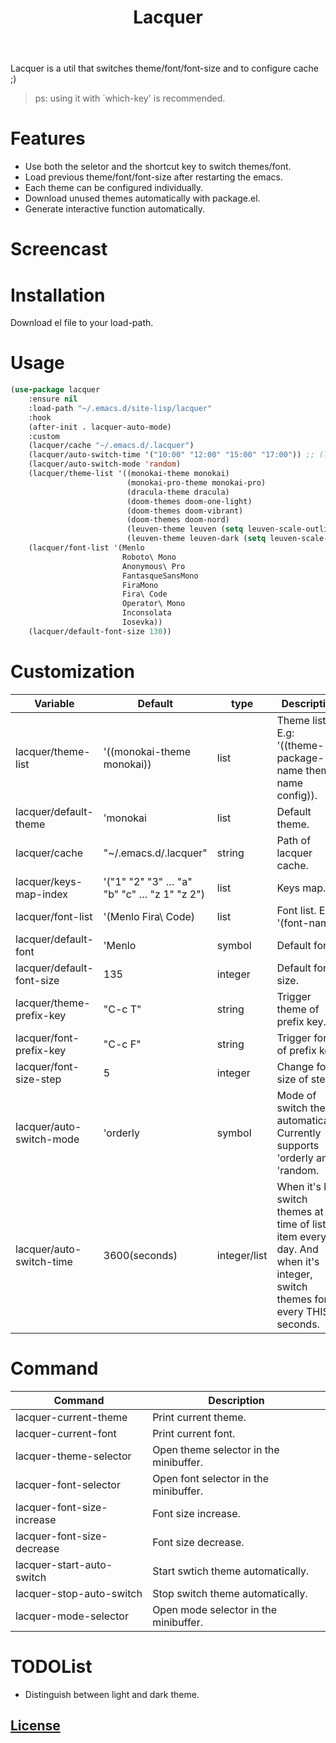 #+TITLE:Lacquer 

Lacquer is a util that switches theme/font/font-size and to configure cache ;)
#+BEGIN_QUOTE
ps: using it with `which-key' is recommended.
#+END_QUOTE

* Features
- Use both the seletor and the shortcut key to switch themes/font.
- Load previous theme/font/font-size after restarting the emacs.
- Each theme can be configured individually.
- Download unused themes automatically with package.el.
- Generate interactive function automatically.

* Screencast
[[./imgs/theme-selector.png]]

[[./imgs/theme-keys.png]]

[[./imgs/font-selector.png]]

[[./imgs/font-keys.png]]
 
* Installation
Download el file to your load-path.

* Usage
#+BEGIN_SRC lisp
  (use-package lacquer
      :ensure nil
      :load-path "~/.emacs.d/site-lisp/lacquer"
      :hook
      (after-init . lacquer-auto-mode)
      :custom
      (lacquer/cache "~/.emacs.d/.lacquer")
      (lacquer/auto-switch-time '("10:00" "12:00" "15:00" "17:00")) ;; (lacquer/auto-switch-time 3600) ;; switch every hour.
      (lacquer/auto-switch-mode 'random)
      (lacquer/theme-list '((monokai-theme monokai)
                            (monokai-pro-theme monokai-pro)
                            (dracula-theme dracula)
                            (doom-themes doom-one-light)
                            (doom-themes doom-vibrant)
                            (doom-themes doom-nord)
                            (leuven-theme leuven (setq leuven-scale-outline-headlines nil))
                            (leuven-theme leuven-dark (setq leuven-scale-outline-headlines nil))))
      (lacquer/font-list '(Menlo
                           Roboto\ Mono
                           Anonymous\ Pro
                           FantasqueSansMono
                           FiraMono
                           Fira\ Code
                           Operator\ Mono
                           Inconsolata
                           Iosevka))
      (lacquer/default-font-size 130))
#+END_SRC

* Customization
| Variable                  | Default                                        | type         | Description                                                                                                                 |
|---------------------------+------------------------------------------------+--------------+-----------------------------------------------------------------------------------------------------------------------------|
| lacquer/theme-list        | '((monokai-theme monokai))                     | list         | Theme list. E.g: '((theme-package-name theme-name config)).                                                                 |
| lacquer/default-theme     | 'monokai                                       | list         | Default theme.                                                                                                              |
| lacquer/cache             | "~/.emacs.d/.lacquer"                          | string       | Path of lacquer cache.                                                                                                      |
| lacquer/keys-map-index    | '("1" "2" "3" ... "a" "b" "c" ... "z 1" "z 2") | list         | Keys map.                                                                                                                   |
| lacquer/font-list         | '(Menlo Fira\ Code)                            | list         | Font list. E.g: '(font-name).                                                                                               |
| lacquer/default-font      | 'Menlo                                         | symbol       | Default font.                                                                                                               |
| lacquer/default-font-size | 135                                            | integer      | Default font size.                                                                                                          |
| lacquer/theme-prefix-key  | "C-c T"                                        | string       | Trigger theme of prefix key.                                                                                                |
| lacquer/font-prefix-key   | "C-c F"                                        | string       | Trigger font of prefix key.                                                                                                 |
| lacquer/font-size-step    | 5                                              | integer      | Change font size of step.                                                                                                   |
| lacquer/auto-switch-mode  | 'orderly                                       | symbol       | Mode of switch theme automatically. Currently supports 'orderly and 'random.                                                |
| lacquer/auto-switch-time  | 3600(seconds)                                  | integer/list | When it's list,  switch themes at time of list item every day. And when it's integer, switch themes for every THIS seconds. |

* Command
| Command                    | Description                            |
|----------------------------+----------------------------------------|
| lacquer-current-theme      | Print current theme.                   |
| lacquer-current-font       | Print current font.                    |
| lacquer-theme-selector     | Open theme selector in the minibuffer. |
| lacquer-font-selector      | Open font selector in the minibuffer.  |
| lacquer-font-size-increase | Font size increase.                    |
| lacquer-font-size-decrease | Font size decrease.                    |
| lacquer-start-auto-switch  | Start swtich theme automatically.      |
| lacquer-stop-auto-switch   | Stop switch theme automatically.       |
| lacquer-mode-selector      | Open mode selector in the minibuffer.  |

* TODOList
- Distinguish between light and dark theme.

** [[http://www.gnu.org/licenses/][License]]

